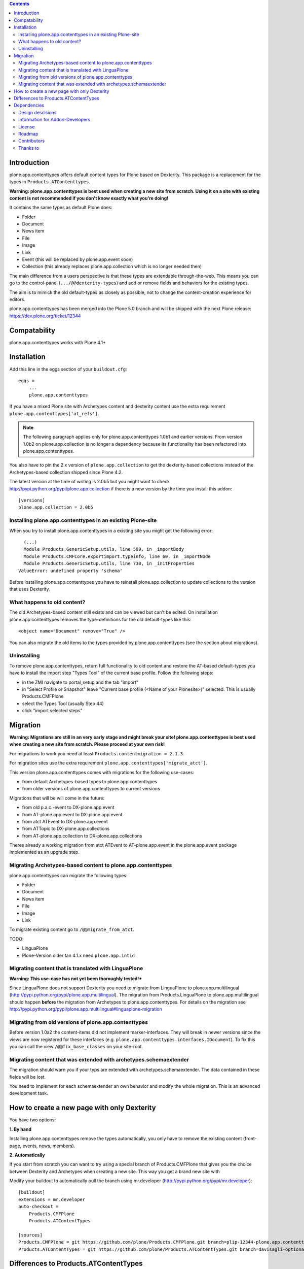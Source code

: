 .. contents::

Introduction
============

.. image:: http://jenkins.plone.org/job/plone.app.contenttypes/badge/icon

plone.app.contenttypes offers default content types for Plone based on Dexterity. This package is a replacement for the types in ``Products.ATContenttypes``.

**Warning: plone.app.contenttypes is best used when creating a new site from scratch. Using it on a site with existing content is not recommended if you don't know exactly what you're doing!**

It contains the same types as default Plone does:

* Folder
* Document
* News item
* File
* Image
* Link
* Event (this will be replaced by plone.app.event soon)
* Collection (this already replaces plone.app.collection which is no longer needed then)

The main difference from a users perspective is that these types are extendable through-the-web. This means you can go to the control-panel (``.../@@dexterity-types``) and add or remove fields and behaviors for the existing types.

The aim is to mimick the old default-types as closely as possible, not to change the content-creation experience for editors.

plone.app.contenttypes has been merged into the Plone 5.0 branch and will be shipped with the next Plone release: https://dev.plone.org/ticket/12344


Compatability
=============

plone.app.contenttypes works with Plone 4.1+


Installation
============

Add this line in the eggs section of your ``buildout.cfg``::

    eggs =
        ...
        plone.app.contenttypes
        
If you have a mixed Plone site with Archetypes content and dexterity content use the extra requirement ``plone.app.contenttypes['at_refs']``.             

.. note:: 

   The following paragraph applies only for plone.app.contenttypes 1.0b1 and earlier versions. From version 1.0b2 on plone.app.collection is no longer a dependency because its functionality has been refactored into plone.app.contenttypes. 

You also have to pin the 2.x version of ``plone.app.collection`` to get the dexterity-based collections instead of the Archetypes-based collection shipped since Plone 4.2. 

The latest version at the time of writing is 2.0b5 but you might want to check http://pypi.python.org/pypi/plone.app.collection if there is a new version by the time you install this addon:: 

    [versions] 
    plone.app.collection = 2.0b5


Installing plone.app.contenttypes in an existing Plone-site
-----------------------------------------------------------

When you try to install plone.app.contenttypes in a existing site you might get the following error::

      (...)
      Module Products.GenericSetup.utils, line 509, in _importBody
      Module Products.CMFCore.exportimport.typeinfo, line 60, in _importNode
      Module Products.GenericSetup.utils, line 730, in _initProperties
    ValueError: undefined property 'schema'

Before installing plone.app.contenttypes you have to reinstall plone.app.collection to update collections to the version that uses Dexterity.


What happens to old content?
----------------------------

The old Archetypes-based content still exists and can be viewed but can't be edited. On installation plone.app.contenttypes removes the type-definitions for the old default-types like this::

    <object name="Document" remove="True" />

You can also migrate the old items to the types provided by plone.app.contenttypes (see the section about migrations).

Uninstalling
------------

To remove plone.app.contenttypes, return full functionality to old content and restore the AT-based default-types you have to install the import step "Types Tool" of the current base profile. Follow the following steps:

* in the ZMI navigate to portal_setup and the tab "import"
* in "Select Profile or Snapshot" leave "Current base profile (<Name of your Plonesite>)" selected. This is usually Products.CMFPlone
* select the Types Tool (usually Step 44)
* click "import selected steps"


Migration
=========

**Warning: Migrations are still in an very early stage and might break your site! plone.app.contenttypes is best used when creating a new site from scratch. Please proceed at your own risk!**

For migrations to work you need at least ``Products.contentmigration = 2.1.3``.

For migration sites use the extra requirement ``plone.app.contenttypes['migrate_atct']``.            

This version plone.app.contenttypes comes with migrations for the following use-cases:

* from default Archetypes-based types to plone.app.contenttypes
* from older versions of plone.app.contenttypes to current versions

Migrations that will be will come in the future:

* from old p.a.c.-event to DX-plone.app.event
* from AT-plone.app.event to DX-plone.app.event
* from atct ATEvent to DX-plone.app.event
* from ATTopic to DX-plone.app.collections
* from AT-plone.app.collection to DX-plone.app.collections

Theres already a working migration from atct ATEvent to AT-plone.app.event in the plone.app.event package implemented as an upgrade step.


Migrating Archetypes-based content to plone.app.contenttypes
------------------------------------------------------------

plone.app.contenttypes can migrate the following types:

* Folder
* Document
* News item
* File
* Image
* Link

To migrate existing content go to ``/@@migrate_from_atct``.

TODO:

* LinguaPlone
* Plone-Version older tan 4.1.x need ``plone.app.intid``


Migrating content that is translated with LinguaPlone
-----------------------------------------------------

**Warning: This use-case has not yet been thoroughly tested!***

Since LinguaPlone does not support Dexterity you need to migrate from LinguaPlone to plone.app.multilingual (http://pypi.python.org/pypi/plone.app.multilingual). The migration from Products.LinguaPlone to plone.app.multilingual should happen **before** the migration from Archetypes to plone.app.contenttypes. For details on the migration see http://pypi.python.org/pypi/plone.app.multilingual#linguaplone-migration


Migrating from old versions of plone.app.contenttypes
-----------------------------------------------------

Before version 1.0a2 the content-items did not implement marker-interfaces. They will break in newer versions since the views are now registered for these interfaces (e.g. ``plone.app.contenttypes.interfaces.IDocument``). To fix this you can call the view ``/@@fix_base_classes`` on your site-root.



Migrating content that was extended with archetypes.schemaextender
------------------------------------------------------------------

The migration should warn you if your typs are extended with archetypes.schemaextender. The data contained in these fields will be lost.

You need to implement for each schemaextender an own behavior and modify the whole migration. This is an advanced development task.


How to create a new page with only Dexterity
============================================

You have two options:

**1. By hand**

Installing plone.app.contenttypes remove the types automatically, you only have to remove the existing content (front-page, events, news, members).


**2. Automatically**

If you start from scratch you can want to try using a special branch of Products.CMFPlone that gives you the choice between Dexterity and Archetypes when creating a new site. This way you get a brand new site with

Modify your buildout to automatically pull the branch using mr.developer (http://pypi.python.org/pypi/mr.developer)::

    [buildout]
    extensions = mr.developer
    auto-checkout =
        Products.CMFPlone
        Products.ATContentTypes

    [sources]
    Products.CMFPlone = git https://github.com/plone/Products.CMFPlone.git branch=plip-12344-plone.app.contenttypes
    Products.ATContentTypes = git https://github.com/plone/Products.ATContentTypes.git branch=davisagli-optional-archetypes


Differences to Products.ATContentTypes
======================================

The image of the News Item is not a field on the contenttype but a behavior that can add a image to any contenttypes (similar to http://pypi.python.org/pypi/collective.contentleadimage)


Dependencies
============

* ``plone.app.dexterity``. Dexterity is shipped with Plone 4.3.x. Version pinns for Dexterity are included in Plone 4.2.x. For Plone 4.1.x you need to pin the correct version for Dexterity in your buildout. See `Installing Dexterity on older versions of Plone <http://developer.plone.org/reference_manuals/external/plone.app.dexterity/install.html#installing-dexterity-on-older-versions-of-plone>`.

* ``plone.app.collection``.


Design descisions
-----------------

TODO


Information for Addon-Developers
--------------------------------

Differences to ATContentTypes Interfaces

How to:

* extend the types ttw or with xml ()
* export a extended CT into a package to overwrite the default
* extend with behaviors
* make types transateable

- Addon-Products that are known to work with p.a.c


.. note::

  For background information see the `initial discussion on the Plone developer mailinglist <http://plone.293351.n2.nabble.com/atcontenttypes-replacement-with-dexterity-td6751909.html>`_ and the `Plone-Conference 2011 sprint documentation <http://piratepad.net/OkuEys2lgS>`_.

License
-------

GNU General Public License, version 2


Roadmap
-------


Contributors
------------

* Philip Bauer <bauer@starzel.de>
* Michael Mulich <michael.mulich@gmail.com>
* Timo Stollenwerk <contact@timostollenwerk.net>
* Peter Holzer <hpeter@agitator.com>
* Patrick Gerken
* Steffen Lindner
* Daniel Widerin
* Jens Klein <jens@bluedynamics.com>

TODO: add all contributors


Thanks to
---------

* The organizers of the Plone-Conference 2011 in San Francisco for a great conference!
* The organizers of the Wine-and-Beer-Sprint in Munich and Capetown in January 2013
* The creators of Dexterity
